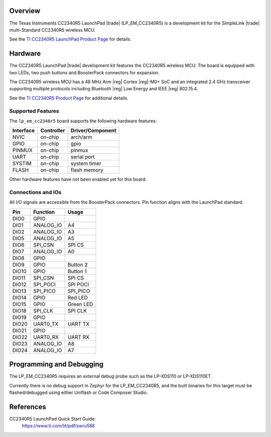 .. zephyr:board:: lp_em_cc2340r5

Overview
********

The Texas Instruments CC2340R5 LaunchPad |trade| (LP_EM_CC2340R5) is a
development kit for the SimpleLink |trade| multi-Standard CC2340R5 wireless MCU.

See the `TI CC2340R5 LaunchPad Product Page`_ for details.

Hardware
********

The CC2340R5 LaunchPad |trade| development kit features the CC2340R5 wireless MCU.
The board is equipped with two LEDs, two push buttons and BoosterPack connectors
for expansion.

The CC2340R5 wireless MCU has a 48 MHz Arm |reg| Cortex |reg|-M0+ SoC and an
integrated 2.4 GHz transceiver supporting multiple protocols including Bluetooth
|reg| Low Energy and IEEE |reg| 802.15.4.

See the `TI CC2340R5 Product Page`_ for additional details.

Supported Features
==================

The ``lp_em_cc2340r5`` board supports the following hardware features:

+-----------+------------+----------------------+
| Interface | Controller | Driver/Component     |
+===========+============+======================+
| NVIC      | on-chip    | arch/arm             |
+-----------+------------+----------------------+
| GPIO      | on-chip    | gpio                 |
+-----------+------------+----------------------+
| PINMUX    | on-chip    | pinmux               |
+-----------+------------+----------------------+
| UART      | on-chip    | serial port          |
+-----------+------------+----------------------+
| SYSTIM    | on-chip    | system timer         |
+-----------+------------+----------------------+
| FLASH     | on-chip    | flash memory         |
+-----------+------------+----------------------+

Other hardware features have not been enabled yet for this board.

Connections and IOs
===================

All I/O signals are accessible from the BoosterPack connectors. Pin function
aligns with the LaunchPad standard.

+-------+-----------+---------------------+
| Pin   | Function  | Usage               |
+=======+===========+=====================+
| DIO0  | GPIO      |                     |
+-------+-----------+---------------------+
| DIO1  | ANALOG_IO | A4                  |
+-------+-----------+---------------------+
| DIO2  | ANALOG_IO | A3                  |
+-------+-----------+---------------------+
| DIO5  | ANALOG_IO | A5                  |
+-------+-----------+---------------------+
| DIO6  | SPI_CSN   | SPI CS              |
+-------+-----------+---------------------+
| DIO7  | ANALOG_IO | A0                  |
+-------+-----------+---------------------+
| DIO8  | GPIO      |                     |
+-------+-----------+---------------------+
| DIO9  | GPIO      | Button 2            |
+-------+-----------+---------------------+
| DIO10 | GPIO      | Button 1            |
+-------+-----------+---------------------+
| DIO11 | SPI_CSN   | SPI CS              |
+-------+-----------+---------------------+
| DIO12 | SPI_POCI  | SPI POCI            |
+-------+-----------+---------------------+
| DIO13 | SPI_PICO  | SPI_PICO            |
+-------+-----------+---------------------+
| DIO14 | GPIO      | Red LED             |
+-------+-----------+---------------------+
| DIO15 | GPIO      | Green LED           |
+-------+-----------+---------------------+
| DIO18 | SPI_CLK   | SPI CLK             |
+-------+-----------+---------------------+
| DIO19 | GPIO      |                     |
+-------+-----------+---------------------+
| DIO20 | UART0_TX  | UART TX             |
+-------+-----------+---------------------+
| DIO21 | GPIO      |                     |
+-------+-----------+---------------------+
| DIO22 | UART0_RX  | UART RX             |
+-------+-----------+---------------------+
| DIO23 | ANALOG_IO | A8                  |
+-------+-----------+---------------------+
| DIO24 | ANALOG_IO | A7                  |
+-------+-----------+---------------------+

Programming and Debugging
*************************

The LP_EM_CC2340R5 requires an external debug probe such as the LP-XDS110 or
LP-XDS110ET.

Currently there is no debug support in Zephyr for the LP_EM_CC2340R5, and the
built binaries for this target must be flashed/debugged using either Uniflash
or Code Composer Studio.

References
**********

CC2340R5 LaunchPad Quick Start Guide:
  https://www.ti.com/lit/pdf/swru588

.. _TI CC2340R5 LaunchPad Product Page:
   https://www.ti.com/tool/LP-EM-CC2340R5

.. _TI CC2340R5 Product Page:
   https://www.ti.com/product/CC2340R5
